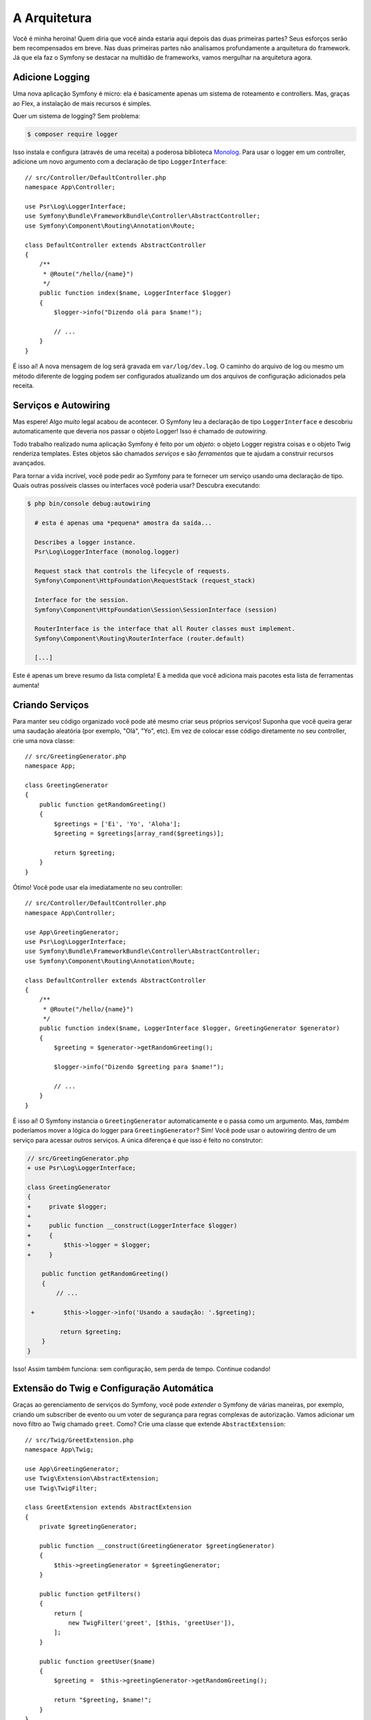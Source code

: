 A Arquitetura
=============

Você é minha heroína! Quem diria que você ainda estaria aqui depois das duas
primeiras partes? Seus esforços serão bem recompensados em breve. Nas duas primeiras partes não analisamos
profundamente a arquitetura do framework. Já que ela faz o Symfony se destacar
na multidão de frameworks, vamos mergulhar na arquitetura agora.

Adicione Logging
----------------

Uma nova aplicação Symfony é micro: ela é basicamente apenas um sistema de roteamento e controllers. Mas,
graças ao Flex, a instalação de mais recursos é simples.

Quer um sistema de logging? Sem problema:

.. code-block:: terminal

    $ composer require logger

Isso instala e configura (através de uma receita) a poderosa biblioteca `Monolog`_. Para
usar o logger em um controller, adicione um novo argumento com a declaração de tipo ``LoggerInterface``::

    // src/Controller/DefaultController.php
    namespace App\Controller;

    use Psr\Log\LoggerInterface;
    use Symfony\Bundle\FrameworkBundle\Controller\AbstractController;
    use Symfony\Component\Routing\Annotation\Route;

    class DefaultController extends AbstractController
    {
        /**
         * @Route("/hello/{name}")
         */
        public function index($name, LoggerInterface $logger)
        {
            $logger->info("Dizendo olá para $name!");

            // ...
        }
    }

É isso aí! A nova mensagem de log será gravada em ``var/log/dev.log``. O caminho
do arquivo de log ou mesmo um método diferente de logging podem ser configurados atualizando
um dos arquivos de configuração adicionados pela receita.

Serviços e Autowiring
---------------------

Mas espere! Algo *muito* legal acabou de acontecer. O Symfony leu a declaração de tipo
``LoggerInterface`` e descobriu automaticamente que deveria nos passar o objeto Logger!
Isso é chamado de *autowiring*.

Todo trabalho realizado numa aplicação Symfony é feito por um *objeto*: o objeto
Logger registra coisas e o objeto Twig renderiza templates. Estes objetos são chamados
*serviços* e são *ferramentas* que te ajudam a construir recursos avançados.

Para tornar a vida incrível, você pode pedir ao Symfony para te fornecer um serviço usando uma declaração de tipo.
Quais outras possíveis classes ou interfaces você poderia usar? Descubra executando:

.. code-block:: terminal

    $ php bin/console debug:autowiring

      # esta é apenas uma *pequena* amostra da saída...

      Describes a logger instance.
      Psr\Log\LoggerInterface (monolog.logger)

      Request stack that controls the lifecycle of requests.
      Symfony\Component\HttpFoundation\RequestStack (request_stack)

      Interface for the session.
      Symfony\Component\HttpFoundation\Session\SessionInterface (session)

      RouterInterface is the interface that all Router classes must implement.
      Symfony\Component\Routing\RouterInterface (router.default)

      [...]

Este é apenas um breve resumo da lista completa! E à medida que você adiciona mais pacotes esta
lista de ferramentas aumenta!

Criando Serviços
----------------

Para manter seu código organizado você pode até mesmo criar seus próprios serviços! Suponha que você
queira gerar uma saudação aleatória (por exemplo, "Olá", "Yo", etc). Em vez de colocar
esse código diretamente no seu controller, crie uma nova classe::

    // src/GreetingGenerator.php
    namespace App;

    class GreetingGenerator
    {
        public function getRandomGreeting()
        {
            $greetings = ['Ei', 'Yo', 'Aloha'];
            $greeting = $greetings[array_rand($greetings)];

            return $greeting;
        }
    }

Ótimo! Você pode usar ela imediatamente no seu controller::

    // src/Controller/DefaultController.php
    namespace App\Controller;

    use App\GreetingGenerator;
    use Psr\Log\LoggerInterface;
    use Symfony\Bundle\FrameworkBundle\Controller\AbstractController;
    use Symfony\Component\Routing\Annotation\Route;

    class DefaultController extends AbstractController
    {
        /**
         * @Route("/hello/{name}")
         */
        public function index($name, LoggerInterface $logger, GreetingGenerator $generator)
        {
            $greeting = $generator->getRandomGreeting();

            $logger->info("Dizendo $greeting para $name!");

            // ...
        }
    }

É isso aí! O Symfony instancia o ``GreetingGenerator`` automaticamente e
o passa como um argumento. Mas, *também* poderíamos mover a lógica do logger para ``GreetingGenerator``?
Sim! Você pode usar o autowiring dentro de um serviço para acessar *outros* serviços. A única
diferença é que isso é feito no construtor:

.. code-block:: diff

    // src/GreetingGenerator.php
    + use Psr\Log\LoggerInterface;

    class GreetingGenerator
    {
    +     private $logger;
    +
    +     public function __construct(LoggerInterface $logger)
    +     {
    +         $this->logger = $logger;
    +     }

        public function getRandomGreeting()
        {
            // ...

     +        $this->logger->info('Usando a saudação: '.$greeting);

             return $greeting;
        }
    }

Isso! Assim também funciona: sem configuração, sem perda de tempo. Continue codando!

Extensão do Twig e Configuração Automática
------------------------------------------

Graças ao gerenciamento de serviços do Symfony, você pode *extender* o Symfony de várias maneiras, por exemplo,
criando um subscriber de evento ou um voter de segurança para regras complexas de
autorização. Vamos adicionar um novo filtro ao Twig chamado ``greet``. Como? Crie uma classe
que extende ``AbstractExtension``::

    // src/Twig/GreetExtension.php
    namespace App\Twig;

    use App\GreetingGenerator;
    use Twig\Extension\AbstractExtension;
    use Twig\TwigFilter;

    class GreetExtension extends AbstractExtension
    {
        private $greetingGenerator;

        public function __construct(GreetingGenerator $greetingGenerator)
        {
            $this->greetingGenerator = $greetingGenerator;
        }

        public function getFilters()
        {
            return [
                new TwigFilter('greet', [$this, 'greetUser']),
            ];
        }

        public function greetUser($name)
        {
            $greeting =  $this->greetingGenerator->getRandomGreeting();

            return "$greeting, $name!";
        }
    }

Após criar apenas *um* arquivo, você pode usá-lo imediatamente:

.. code-block:: html+twig

    {# templates/default/index.html.twig #}
    {# Irá imprimir algo como "Ei, Symfony!" #}
    <h1>{{ name|greet }}</h1>

Como isso funciona? O Symfony nota que sua classe extende ``AbstractExtension``
e então *automaticamente* a registra como uma extensão do Twig. Isso é chamado de configuração automática
e funciona para *muitas* coisas. Crie uma classe e depois extenda uma classe base
(ou implemente uma interface). O Symfony cuida do resto.

Super Velocidade: O Container Armazenado em Cache
-------------------------------------------------

Depois de ver quanta coisa o Symfony gerencia automaticamente, você pode estar se perguntando: "Isso não
prejudica o desempenho?" Na verdade, não! O Symfony é super rápido.

Como isso é possível? O sistema de serviços é gerenciado por um objeto muito importante chamado
"container". A maioria dos frameworks tem um container, mas o do Symfony é único porque
ele é *armazenado em cache*. Quando você carregou sua primeira página, todas as informações de serviço foram
compiladas e salvas. Isso significa que os recursos de autowiring e configuração automática
*não* adicionam nenhuma sobrecarga! Isso também significa que você obtém *grandes* erros: o Symfony inspeciona e
valida *tudo* quando o container é construído.

Agora você deve estar se perguntando o que acontece quando você atualiza um arquivo e o cache precisa
ser reconstruído? Eu gosto da sua forma de pensar! O cache é inteligente o suficiente para se reconstruir no próximo carregamento
de página. Mas esse é realmente o tópico da próxima seção.

Desenvolvimento versus Produção: Ambientes
------------------------------------------

Um dos principais trabalhos de um framework é facilitar a depuração! E nossa aplicação está *cheia* de
ótimas ferramentas para isso: a barra de ferramentas de depuração web é exibida na parte inferior da página, os erros
são grandes, bonitos e explícitos, e qualquer cache de configuração é reconstruído automaticamente
sempre que necessário.

Mas e quando você implanta em produção? Precisamos esconder estas ferramentas e
otimizar a velocidade!

Isso é resolvido pelo sistema de *ambiente* do Symfony e existem três: ``dev``, ``prod``
e ``test``. Com base no ambiente o Symfony carrega arquivos diferentes no diretório
``config/``:

.. code-block:: text

    config/
    ├─ services.yaml
    ├─ ...
    └─ packages/
        ├─ framework.yaml
        ├─ ...
        ├─ **dev/**
            ├─ monolog.yaml
            └─ ...
        ├─ **prod/**
            └─ monolog.yaml
        └─ **test/**
            ├─ framework.yaml
            └─ ...
    └─ routes/
        ├─ annotations.yaml
        └─ **dev/**
            ├─ twig.yaml
            └─ web_profiler.yaml

Essa é uma idéia *poderosa*: ao alterar uma parte da configuração (o ambiente),
sua aplicação é transformada de uma experiência amigável à depuração para uma otimizada
para velocidade.

Ah, como você altera o ambiente? Altere a variável de ambiente ``APP_ENV``
de ``dev`` para ``prod``:

.. code-block:: diff

    # .env
    - APP_ENV=dev
    + APP_ENV=prod

Mas quero falar mais sobre variáveis de ambiente a seguir. Altere o valor de volta
para ``dev``: ferramentas de depuração são ótimas quando você está trabalhando localmente.

Variáveis de Ambiente
---------------------

Toda aplicação contém configuração que é diferente em cada servidor - como informação
de conexão com o banco de dados ou senhas. Como elas devem ser armazenadas? Em arquivos? Ou de alguma
outra forma?

O Symfony segue as melhores práticas da indústria armazenando as configurações baseadas em servidor
como variáveis de *ambiente*. Isso significa que o Symfony funciona *perfeitamente* com
os sistemas de implantação de Plataformas como Serviço (PaaS) e com o Docker.

Mas definir variáveis de ambiente durante o desenvolvimento pode ser doloroso. É por isso que sua
aplicação carrega automaticamente um arquivo ``.env``. As chaves neste arquivo se tornam variáveis
de ambiente e são lidas pela sua aplicação:

.. code-block:: bash

    # .env
    ###> symfony/framework-bundle ###
    APP_ENV=dev
    APP_SECRET=cc86c7ca937636d5ddf1b754beb22a10
    ###< symfony/framework-bundle ###

A princípio, o arquivo não contém muita coisa. Mas à medida que sua aplicação cresce, você adicionará mais
configurações conforme necessário. Mas, na verdade, isso fica muito mais interessante! Suponha que
sua aplicação precisa de um ORM de banco de dados. Vamos instalar o Doctrine ORM:

.. code-block:: terminal

    $ composer require doctrine

Graças a uma nova receita instalada pelo Flex, olhe o arquivo ``.env`` novamente:

.. code-block:: diff

    ###> symfony/framework-bundle ###
    APP_ENV=dev
    APP_SECRET=cc86c7ca937636d5ddf1b754beb22a10
    ###< symfony/framework-bundle ###

    + ###> doctrine/doctrine-bundle ###
    + # ...
    + DATABASE_URL=mysql://db_user:db_password@127.0.0.1:3306/db_name
    + ###< doctrine/doctrine-bundle ###

A nova variável de ambiente ``DATABASE_URL`` foi adicionada *automaticamente* e já é
referenciada pelo novo arquivo de configuração ``doctrine.yaml``. Ao combinar variáveis
de ambiente e o Flex, você está usando as melhores práticas da indústria sem nenhum esforço extra.

Continue!
---------

Pode me chamar de louco, mas depois de ler esta parte, você deve se sentir confortável com as partes
mais *importantes* do Symfony. Tudo no Symfony foi projetado para te ajudar ao máximo
para que você possa continuar codando e adicionando recursos, tudo com a velocidade e a qualidade que você
exige.

Isso é tudo para o tour rápido. Da autenticação aos formulários e ao cache, ainda há
muito mais a descobrir. Pronta para mergulhar nestes tópicos agora? Não procure mais - vá
para a :doc:`/index` e escolha o guia que desejar.

.. _`Monolog`: https://github.com/Seldaek/monolog
